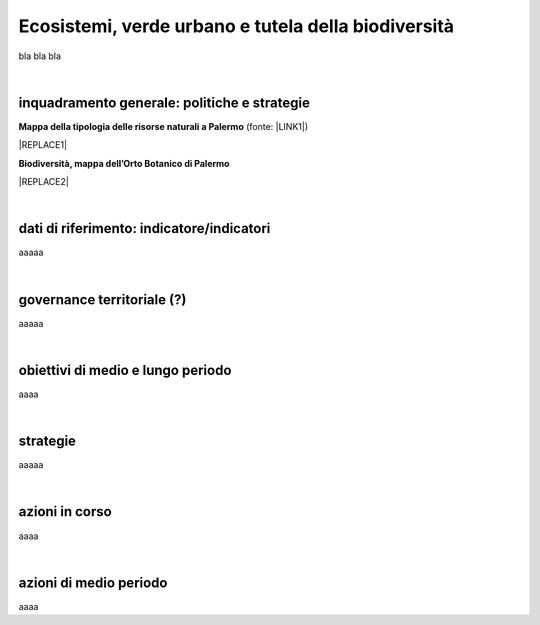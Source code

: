 
.. _h653661361f2a1140165464a18b614d:

Ecosistemi, verde urbano e tutela della biodiversità
####################################################

bla bla bla

|

.. _h38574b6734656724137b6c421c635e:

inquadramento generale: politiche e strategie
*********************************************

\ |STYLE0|\  (fonte: \ |LINK1|\ )

|REPLACE1|

\ |STYLE1|\ 

|REPLACE2|

|

.. _h394831537a6f64b71731e4776636875:

dati di riferimento: indicatore/indicatori
******************************************

aaaaa

|

.. _h2b78f22504c262a4a2021177927f65:

governance territoriale (?)
***************************

aaaaa

|

.. _h647b6431691d2335f764b73220427b:

obiettivi di medio e lungo periodo
**********************************

aaaa

|

.. _h5b441875a1643551d4f2e681148281b:

strategie 
**********

aaaaa

|

.. _h7346a182b73685f55405d3a524ae42:

azioni in corso 
****************

aaaa

|

.. _h433254da6b476c4e23225cf134b78:

azioni di medio periodo
***********************

aaaa

.. bottom of content


.. |STYLE0| replace:: **Mappa della tipologia delle risorse naturali a Palermo**

.. |STYLE1| replace:: **Biodiversità, mappa dell’Orto Botanico di Palermo**


.. |REPLACE1| raw:: html

    <iframe width="100%" height="600px" frameBorder="0" allowfullscreen src="https://umap.openstreetmap.fr/it/map/palermo-tipologia-delle-risorse-naturali_182120?scaleControl=false&miniMap=false&scrollWheelZoom=false&zoomControl=true&allowEdit=false&moreControl=true&searchControl=null&tilelayersControl=null&embedControl=null&datalayersControl=true"></iframe><p><a href="http://umap.openstreetmap.fr/it/map/palermo-tipologia-delle-risorse-naturali_182120">Visualizza a schermo intero</a></p>
.. |REPLACE2| raw:: html

    <iframe width="100%" height="300px" frameBorder="0" allowfullscreen src="http://umap.openstreetmap.fr/it/map/orto-botanico-di-palermo_182521?scaleControl=false&miniMap=false&scrollWheelZoom=false&zoomControl=true&allowEdit=false&moreControl=true&searchControl=null&tilelayersControl=null&embedControl=null&datalayersControl=true&onLoadPanel=caption&captionBar=false"></iframe><p><a href="http://umap.openstreetmap.fr/it/map/orto-botanico-di-palermo_182521">Visualizza a schermo intero</a></p>

.. |LINK1| raw:: html

    <a href="https://app.box.com/s/d2le0fdlqy4svt32gy5o" target="_blank">Piano Strategico di Palermo, 2008</a>

